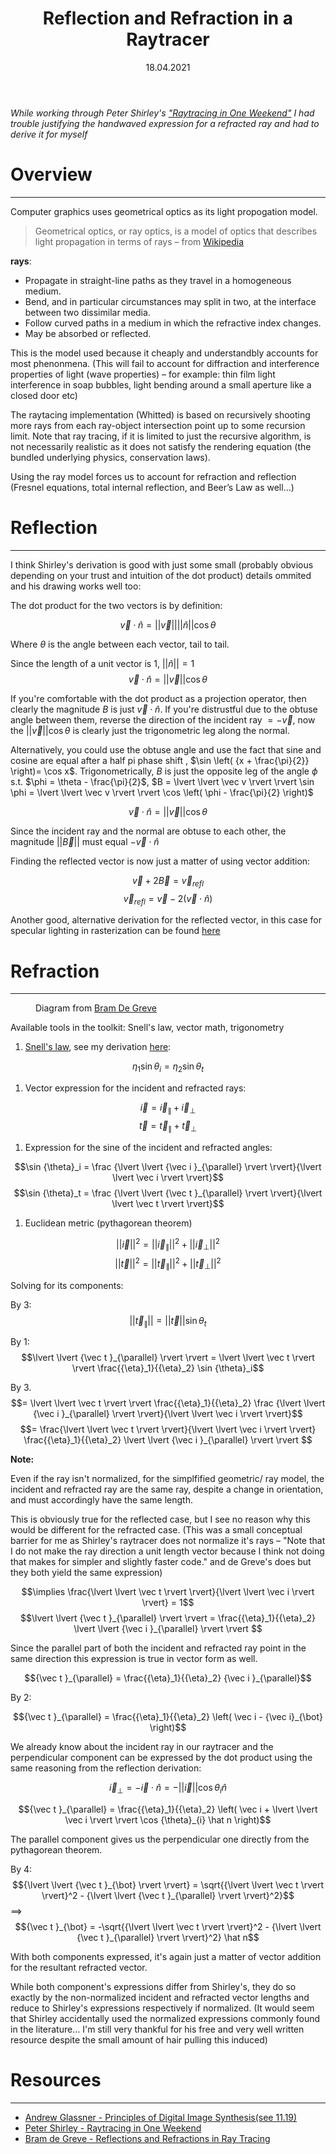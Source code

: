 #+TITLE: Reflection and Refraction in a Raytracer
#+DATE:  18.04.2021
#+FILETAGS: :Graphics:

/While working through Peter Shirley's [[https://raytracing.github.io/books/RayTracingInOneWeekend.html]["Raytracing in One Weekend"]] I had trouble justifying the handwaved expression for a refracted ray and had to derive it for myself/

* Overview
  --------------------------------------------------------------------------

  Computer graphics uses geometrical optics as its light propogation model.

 #+BEGIN_QUOTE
 Geometrical optics, or ray optics, is a model of optics that describes light propagation in terms of rays -- from
 [[https://en.wikipedia.org/wiki/Geometrical_optics][Wikipedia]]
 #+END_QUOTE

 *rays*:
   - Propagate in straight-line paths as they travel in a homogeneous medium.
   - Bend, and in particular circumstances may split in two, at the interface between two dissimilar media.
   - Follow curved paths in a medium in which the refractive index changes.
   - May be absorbed or reflected.

  This is the model used because it cheaply and understandbly accounts for most phenonmena.
  (This will fail to account for diffraction and interference properties of light (wave properties) -- for example: thin film light interference in soap bubbles, light bending around a small aperture like a closed door etc)

  The raytacing implementation (Whitted) is based on recursively shooting more rays from each ray-object intersection point up to some recursion limit.
  Note that ray tracing, if it is limited to just the recursive algorithm, is not necessarily realistic as it does not satisfy the rendering equation (the bundled underlying physics, conservation laws).

  Using the ray model forces us to account for refraction and reflection (Fresnel equations, total internal reflection, and Beer’s Law as well...)

* Reflection
  --------------------------------------------------------------------------

  I think Shirley's derivation is good with just some small (probably obvious depending on your trust and intuition of the dot product) details ommited and his drawing works well too:

  #+CAPTION: $\hat n$ , the normal, and $\vec v$, the incident ray, from [[https://raytracing.github.io/books/RayTracingInOneWeekend.html#metal/mirroredlightreflection][Peter Shirley - Raytracing in One Weekend:: Section 9.4]]

  [[../../../../rsc/img/Articles/Graphics/reflection_and_refraction_in_a_raytracer/shirleyReflection.png]]
  
  The dot product for the two vectors is by definition:
  
  $$
  \vec v \cdot \hat n = \lvert \lvert \vec v \rvert \rvert \lvert \lvert \hat n \rvert \rvert \cos {\theta}
  $$
  
  Where $\theta$ is the angle between each vector, tail to tail.

  Since the length of a unit vector is $1$, $\lvert \lvert \hat n \rvert \rvert = 1$
  $$
  \vec v \cdot \hat n = \lvert \lvert \vec v \rvert \rvert \cos {\theta}
  $$

  If you're comfortable with the dot product as a projection operator, then clearly 
  the magnitude $B$ is just $\vec v \cdot \hat n$.
  If you're distrustful due to the obtuse angle between them, reverse the direction of the incident ray $= -\vec v$, 
  now the $\lvert \lvert \vec v \rvert \rvert \cos {\theta}$ is clearly just the trigonometric leg along the normal.

  Alternatively, you could use the obtuse angle and use the fact that sine and cosine are equal after a half pi phase shift
  , $\sin \left( {x + \frac{\pi}{2}} \right)= \cos x$.
  Trigonometrically, $B$ is just the opposite leg of the angle $\phi$ s.t. $\phi = \theta - \frac{\pi}{2}$,
  $B = \lvert \lvert \vec v \rvert \rvert \sin \phi = \lvert \lvert \vec v \rvert \rvert \cos \left( \phi - \frac{\pi}{2} \right)$

  $$\vec v \cdot \hat n = \lvert \lvert \vec v \rvert \rvert \cos {\theta}$$

  Since the incident ray and the normal are obtuse to each other, the magnitude ${\lvert \lvert \vec B \rvert \rvert}$ must equal
  $-\vec v \cdot \hat n$

  Finding the reflected vector is now just a matter of using vector addition:

  $$\vec v + 2\vec B = {\vec v}_{refl}$$
  $${\vec v}_{refl} = \vec v - 2\left(\vec v \cdot \hat n \right)$$

  Another good, alternative derivation for the reflected vector, in this case for specular lighting in rasterization can be found
  [[http://learnwebgl.brown37.net/09_lights/lights_specular.html][here]]

* Refraction
  --------------------------------------------------------------------------
  #+CAPTION: Diagram from [[https://graphics.stanford.edu/courses/cs148-10-summer/docs/2006--degreve--reflection_refraction.pdf][Bram De Greve]]
  [[../../../../rsc/img/Articles/Graphics/reflection_and_refraction_in_a_raytracer/bramDeGreve.png]]

  Available tools in the toolkit: Snell's law, vector math, trigonometry

  1. [[https://en.wikipedia.org/wiki/Snell%27s_law][Snell's law]], see my derivation [[../../Physics/snells_law/][here]]: 

  $${\eta}_1 \sin {\theta}_i = {\eta}_2 \sin {\theta}_t$$

  2. Vector expression for the incident and refracted rays:

  $$ \vec i = {\vec i }_{\parallel} + {\vec i}_{\bot}$$
  $$ \vec t = {\vec t }_{\parallel} + {\vec t}_{\bot}$$

  3. Expression for the sine of the incident and refracted angles:

  $$\sin {\theta}_i = \frac {\lvert \lvert {\vec i }_{\parallel} \rvert \rvert}{\lvert \lvert \vec i \rvert \rvert}$$
  $$\sin {\theta}_t = \frac {\lvert \lvert {\vec t }_{\parallel} \rvert \rvert}{\lvert \lvert \vec t \rvert \rvert}$$

  4. Euclidean metric (pythagorean theorem)

  $${\lvert \lvert \vec i \rvert \rvert}^2 = {\lvert \lvert {\vec i }_{\parallel} \rvert \rvert}^2 + {\lvert \lvert {\vec i }_{\bot} \rvert \rvert}^2$$
  $${\lvert \lvert \vec t \rvert \rvert}^2 = {\lvert \lvert {\vec t }_{\parallel} \rvert \rvert}^2 + {\lvert \lvert {\vec t }_{\bot} \rvert \rvert}^2$$

  Solving for its components:

  By  3:
  $$\lvert \lvert {\vec t }_{\parallel} \rvert \rvert = \lvert \lvert \vec t \rvert \rvert \sin {\theta}_t   $$

  By  1:
  $$\lvert \lvert {\vec t }_{\parallel} \rvert \rvert = \lvert \lvert \vec t \rvert \rvert \frac{{\eta}_1}{{\eta}_2} \sin {\theta}_i$$

  By  3.
  $$= \lvert \lvert \vec t \rvert \rvert \frac{{\eta}_1}{{\eta}_2} \frac {\lvert \lvert {\vec i }_{\parallel} \rvert \rvert}{\lvert \lvert \vec i \rvert \rvert}$$
  $$= \frac{\lvert \lvert \vec t \rvert \rvert}{\lvert \lvert \vec i \rvert \rvert} \frac{{\eta}_1}{{\eta}_2} \lvert \lvert {\vec i }_{\parallel} \rvert \rvert $$

  *Note:*
  
  Even if the ray isn't normalized, for the simplfified geometric/ ray model, the incident and refracted ray
  are the same ray, despite a change in orientation, and must accordingly have the same length.

  This is obviously true for the reflected case, but I see no reason why this would be different for the refracted case.
  (This was a small conceptual barrier for me as Shirley's raytracer does not normalize it's rays -- "Note that I do not make the ray direction a unit length vector because I think not doing that makes for simpler and slightly faster code."
  and de Greve's does but they both yield the same expression)

  $$\implies \frac{\lvert \lvert \vec t \rvert \rvert}{\lvert \lvert \vec i \rvert \rvert} = 1$$
  $$\lvert \lvert {\vec t }_{\parallel} \rvert \rvert = \frac{{\eta}_1}{{\eta}_2} \lvert \lvert {\vec i }_{\parallel} \rvert \rvert $$

  Since the parallel part of both the incident and refracted ray point in the same direction this expression is true in vector form as well.

  $${\vec t }_{\parallel} = \frac{{\eta}_1}{{\eta}_2} {\vec i }_{\parallel}$$

  By  2:

  $${\vec t }_{\parallel} = \frac{{\eta}_1}{{\eta}_2} \left(  \vec i - {\vec i}_{\bot}    \right)$$

  We already know about the incident ray in our raytracer and the perpendicular component can be expressed 
  by the dot product using the same reasoning from the reflection derivation:

  $${\vec i}_{\bot} = -\vec i \cdot \hat n = -\lvert \lvert \vec i \rvert \rvert \cos {\theta}_{i} \hat n $$

  $${\vec t }_{\parallel} = \frac{{\eta}_1}{{\eta}_2} \left(  \vec i + \lvert \lvert \vec i \rvert \rvert \cos {\theta}_{i} \hat n    \right)$$

  The parallel component gives us the perpendicular one directly from the pythagorean theorem.

  By 4:
  $${\lvert \lvert {\vec t }_{\bot} \rvert \rvert} = \sqrt{{\lvert \lvert \vec t \rvert \rvert}^2 - {\lvert \lvert {\vec t }_{\parallel} \rvert \rvert}^2}$$
  $\implies$
  $${\vec t }_{\bot} = -\sqrt{{\lvert \lvert \vec t \rvert \rvert}^2 - {\lvert \lvert {\vec t }_{\parallel} \rvert \rvert}^2} \hat n$$

  With both components expressed, it's again just a matter of vector addition for the resultant refracted vector.

  While both component's expressions differ from Shirley's, they do so exactly by the non-normalized incident and refracted vector lengths and reduce to Shirley's expressions respectively if normalized. 
  (It would seem that Shirley accidentally used the normalized expressions commonly found in the literature... 
  I'm still very thankful for his free and very well written resource despite the small amount of hair pulling this induced)

* Resources
--------------------------------------------------------------------------

- [[https://www.realtimerendering.com/Principles_of_Digital_Image_Synthesis_v1.0.1.pdf][Andrew Glassner - Principles of Digital Image Synthesis(see 11.19)]]
- [[https://raytracing.github.io/books/RayTracingInOneWeekend.html][Peter Shirley - Raytracing in One Weekend]]
- [[https://graphics.stanford.edu/courses/cs148-10-summer/docs/2006--degreve--reflection_refraction.pdf][Bram de Greve - Reflections and Refractions in Ray Tracing]]

